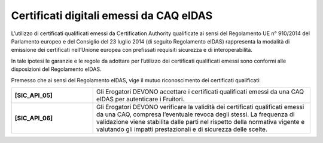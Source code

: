 Certificati digitali emessi da CAQ eIDAS
========================================

L’utilizzo di certificati qualificati emessi da Certification Authority 
qualificate ai sensi del Regolamento UE n° 910/2014 del Parlamento
europeo e del Consiglio del 23 luglio 2014 (di seguito Regolamento 
eIDAS) rappresenta la modalità di emissione dei certificati nell’Unione
europea con prefissati requisiti sicurezza e di interoperabilità.

In tale ipotesi le garanzie e le regole da adottare per l’utilizzo dei 
certificati qualificati emessi sono conformi alle disposizioni del 
Regolamento eIDAS.

Premesso che ai sensi del Regolamento eIDAS, vige il mutuo riconoscimento 
dei certificati qualificati: 

.. list-table:: 
   :widths: 15 40
   :header-rows: 0

   * - **[SIC_API_05]** 
     - Gli Erogatori DEVONO accettare i certificati qualificati emessi 
       da una CAQ eIDAS per autenticare i Fruitori.

   * - **[SIC_API_06]** 
     - Gli Erogatori DEVONO verificare la validità dei certificati 
       qualificati emessi da una CAQ, compresa l’eventuale revoca degli 
       stessi.
       La frequenza di validazione viene stabilita dalle parti
       nel rispetto della normativa vigente
       e valutando gli impatti prestazionali e di sicurezza
       delle scelte.

.. forum_italia::
  :topic_id: 22265
  :scope: document
